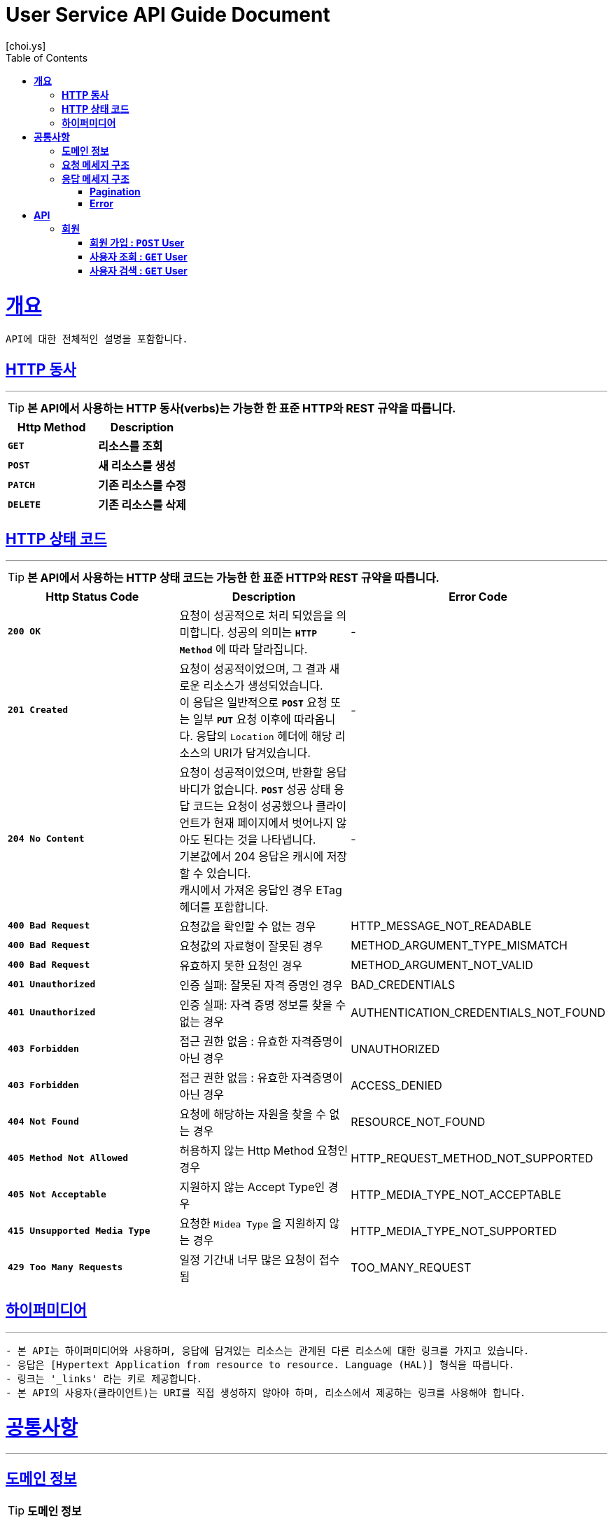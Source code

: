 = User Service API Guide Document
[choi.ys];
:doctype: book
:icons: font
:source-highlighter: highlightjs
:toc: left
:toclevels: 3
:sectlinks:

[[overview]]
= ** 개요 **

[%hardbreaks]
----
API에 대한 전체적인 설명을 포함합니다.
----

[[overview-http-verbs]]
== ** HTTP 동사 **

'''

====
TIP: ** 본 API에서 사용하는 HTTP 동사(verbs)는 가능한 한 표준 HTTP와 REST 규약을 따릅니다.
**
====

|===
| Http Method | Description

| `*GET*`
| *리소스를 조회*

| `*POST*`
| *새 리소스를 생성*

| `*PATCH*`
| *기존 리소스를 수정*

| `*DELETE*`
| *기존 리소스를 삭제*
|===

//https://hyeonstorage.tistory.com/97
[[overview-http-status-codes]]
== ** HTTP 상태 코드 **

'''

====
TIP: ** 본 API에서 사용하는 HTTP 상태 코드는 가능한 한 표준 HTTP와 REST 규약을 따릅니다.
**
====

|===
| Http Status Code | Description | Error Code

| `*200 OK*`
| 요청이 성공적으로 처리 되었음을 의미합니다.
성공의 의미는 `*HTTP Method*` 에 따라 달라집니다.
| -

| `*201 Created*`
| 요청이 성공적이었으며, 그 결과 새로운 리소스가 생성되었습니다. +
이 응답은 일반적으로 `*POST*` 요청 또는 일부 `*PUT*` 요청 이후에 따라옵니다.
응답의 `Location` 헤더에 해당 리소스의 URI가 담겨있습니다.
| -

| `*204 No Content*`
| 요청이 성공적이었으며, 반환할 응답 바디가 없습니다.
`*POST*` 성공 상태 응답 코드는 요청이 성공했으나 클라이언트가 현재 페이지에서 벗어나지 않아도 된다는 것을 나타냅니다. +
기본값에서 204 응답은 캐시에 저장할 수 있습니다. +
캐시에서 가져온 응답인 경우 ETag 헤더를 포함합니다.
| -

| `*400 Bad Request*`
| 요청값을 확인할 수 없는 경우
| HTTP_MESSAGE_NOT_READABLE

| `*400 Bad Request*`
| 요청값의 자료형이 잘못된 경우
| METHOD_ARGUMENT_TYPE_MISMATCH

| `*400 Bad Request*`
| 유효하지 못한 요청인 경우
| METHOD_ARGUMENT_NOT_VALID

| `*401 Unauthorized*`
| 인증 실패: 잘못된 자격 증명인 경우
| BAD_CREDENTIALS

| `*401 Unauthorized*`
| 인증 실패: 자격 증명 정보를 찾을 수 없는 경우
| AUTHENTICATION_CREDENTIALS_NOT_FOUND

| `*403 Forbidden*`
| 접근 권한 없음 : 유효한 자격증명이 아닌 경우
| UNAUTHORIZED

| `*403 Forbidden*`
| 접근 권한 없음 : 유효한 자격증명이 아닌 경우
| ACCESS_DENIED

| `*404 Not Found*`
| 요청에 해당하는 자원을 찾을 수 없는 경우
| RESOURCE_NOT_FOUND

| `*405 Method Not Allowed*`
| 허용하지 않는 Http Method 요청인 경우
| HTTP_REQUEST_METHOD_NOT_SUPPORTED

| `*405 Not Acceptable*`
| 지원하지 않는 Accept Type인 경우
| HTTP_MEDIA_TYPE_NOT_ACCEPTABLE

| `*415 Unsupported Media Type*`
| 요청한 `Midea Type` 을 지원하지 않는 경우
| HTTP_MEDIA_TYPE_NOT_SUPPORTED

| `*429 Too Many Requests*`
| 일정 기간내 너무 많은 요청이 접수됨
| TOO_MANY_REQUEST
|===

[[overview-hypermedia]]
== ** 하이퍼미디어 **

'''

----
- 본 API는 하이퍼미디어와 사용하며, 응답에 담겨있는 리소스는 관계된 다른 리소스에 대한 링크를 가지고 있습니다.
- 응답은 [Hypertext Application from resource to resource. Language (HAL)] 형식을 따릅니다.
- 링크는 '_links' 라는 키로 제공합니다.
- 본 API의 사용자(클라이언트)는 URI를 직접 생성하지 않아야 하며, 리소스에서 제공하는 링크를 사용해야 합니다.
----

[[common]]
= ** 공통사항 **
'''


[[common-domain]]
== ** 도메인 정보 **

TIP: ** 도메인 정보 **

----
API 호출 시 Endpoint구성에 필요한 도메인 정보를 제공합니다.
----

|===
| 환경 | 도메인

| DEV | dev-user-service.ecommerce.io

| STG | stg-user-service.ecommerce.io

| SANDBOX | sandbox-user-service.ecommerce.io

| PRD | user-service.ecommerce.io
|===

[[common-request]]
== ** 요청 메세지 구조 **

TIP: ** 요청 메세지 구조 **

----
API 호출에 필요한 요청 메세지 구조에 대한 정보를 제공합니다.
 - 요청 파라미터는 CamelCase 구조를 따릅니다.
----

[[common-response]]
== ** 응답 메세지 구조 **

TIP: ** 응답 메세지 구조 **

----
API 호출 시 응답 메세지 구조에 대한 정보를 제공합니다.
----

'''


[[common-response-pagination]]
=== ** Pagination **

TIP: ** 목록 API 호출 시 응답 내 페이징 처리에 대한 구조 정보를 제공합니다.
페이징 객체는 다음과 같은 구조로 구성되어 있습니다.
**

operation::user-query-controller-test/user-search[snippets='response-body,response-fields']

'''

[[common-response-errors]]
=== ** Error **

IMPORTANT: ** API 호출 시 에러가 발생했을 때 (상태 코드 >= 400), 응답 본문에 해당 문제를 기술한 JSON 객채를 반환합니다.
에러 객체는 다음과 같은 구조로 구성되어 있습니다.
**

operation::user-signup-controller-test/signup_fail_cause_duplicated_email[snippets='response-fields']

WARNING: ** 예를 들어, 잘못된 요청으로 회원가입 시, 다음과 같은 `400 Bad Request` 응답을 반환합니다.
**

operation::user-signup-controller-test/signup_fail_cause_duplicated_email[snippets='http-request,http-response']

[[resources]]
= ** API **
'''

[[resources-user]]
== ** 회원 **

NOTE: ** User API **

----
User API는 사용자 관련 API Interface를 제공 합니다.
----

[[resources-user-signup]]
=== ** 회원 가입 : `*POST*` User **

====
`*POST*` 요청을 사용하여 회원가입 할 수 있습니다.

operation::user-signup-controller-test/signup[snippets='http-request,request-headers,request-fields,http-response,response-headers,response-fields']

====

[[resources-user-get]]
=== ** 사용자 조회 : `*GET*` User **

====
`*GET*` 요청을 사용하여 사용자를 조회할 수 있습니다.

operation::user-query-controller-test/find-by-id[snippets='http-request,request-headers,path-parameters,http-response,response-headers,response-fields']
====

[[resources-user-search]]
=== ** 사용자 검색 : `*GET*` User **

====
`*GET*` 요청을 사용하여 사용자를 검색할 수 있습니다.

operation::user-query-controller-test/user-search[snippets='http-request,request-headers,request-parameters,http-response,response-headers,response-fields']

====

'''